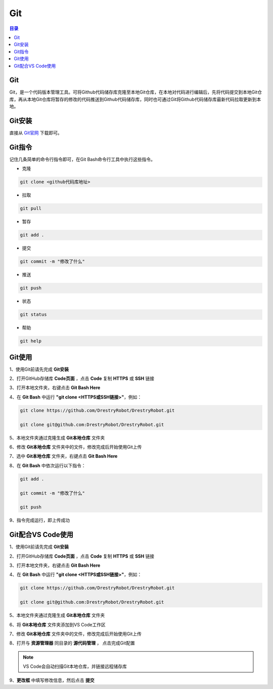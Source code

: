 Git
=======
.. contents:: 目录

Git
-----
Git，是一个代码版本管理工具。可将Github代码储存库克隆至本地Git仓库，在本地对代码进行编辑后，先将代码提交到本地Git仓库，再从本地Git仓库将暂存的修改的代码推送到Github代码储存库，同时也可通过Git将Github代码储存库最新代码拉取更新到本地。

Git安装
--------
直接从 `Git官网 <https://git-scm.com/downloads>`_ 下载即可。

Git指令
----------
记住几条简单的命令行指令即可，在Git Bash命令行工具中执行这些指令。

- 克隆

.. code:: bash
    
    git clone <github代码库地址>

- 拉取

.. code:: bash

    git pull

- 暂存

.. code:: bash

    git add .

- 提交

.. code:: bash

    git commit -m "修改了什么"

- 推送

.. code:: bash

    git push

- 状态

.. code:: bash

    git status

- 帮助

.. code:: bash

    git help

Git使用
--------
1、使用Git前请先完成 **Git安装**

2、打开GitHub存储库 **Code页面** ，点击 **Code** 复制 **HTTPS** 或 **SSH** 链接

3、打开本地文件夹，右键点击 **Git Bash Here**

4、在 **Git Bash** 中运行 **"git clone <HTTPS或SSH链接>"**，例如：

.. code:: bash

    git clone https://github.com/DrestryRobot/DrestryRobot.git

    git clone git@github.com:DrestryRobot/DrestryRobot.git

5、本地文件夹通过克隆生成 **Git本地仓库** 文件夹

6、修改 **Git本地仓库** 文件夹中的文件，修改完成后开始使用Git上传

7、选中 **Git本地仓库** 文件夹，右键点击 **Git Bash Here**

8、在 **Git Bash** 中依次运行以下指令：

.. code:: bash

    git add .

    git commit -m "修改了什么"

    git push

9、指令完成运行，即上传成功

Git配合VS Code使用
-------------------
1、使用Git前请先完成 **Git安装**

2、打开GitHub存储库 **Code页面** ，点击 **Code** 复制 **HTTPS** 或 **SSH** 链接

3、打开本地文件夹，右键点击 **Git Bash Here**

4、在 **Git Bash** 中运行 **"git clone <HTTPS或SSH链接>"**，例如：

.. code:: bash

    git clone https://github.com/DrestryRobot/DrestryRobot.git

    git clone git@github.com:DrestryRobot/DrestryRobot.git

5、本地文件夹通过克隆生成 **Git本地仓库** 文件夹

6、将 **Git本地仓库** 文件夹添加到VS Code工作区

7、修改 **Git本地仓库** 文件夹中的文件，修改完成后开始使用Git上传

8、打开与 **资源管理器** 同目录的 **源代码管理** ， 点击完成Git配置

.. note::

    VS Code会自动扫描Git本地仓库，并链接远程储存库

9、**更改框** 中填写修改信息，然后点击 **提交**

